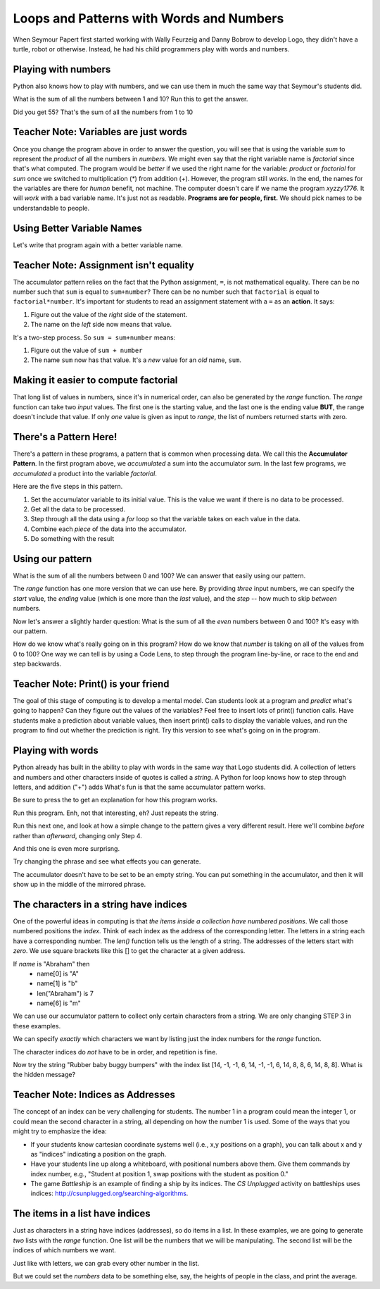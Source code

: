 ..  Copyright (C)  Mark Guzdial, Barbara Ericson, Briana Morrison
    Permission is granted to copy, distribute and/or modify this document
    under the terms of the GNU Free Documentation License, Version 1.3 or
    any later version published by the Free Software Foundation; with
    Invariant Sections being Forward, Prefaces, and Contributor List,
    no Front-Cover Texts, and no Back-Cover Texts.  A copy of the license
    is included in the section entitled "GNU Free Documentation License".
	


Loops and Patterns with Words and Numbers
===========================================

.. |runbutton| image:: Figures/run-button.png

.. |teachernote| image:: Figures/teachernote.png
    :width: 25px
    :align: top
    :alt: teachernote


When Seymour Papert first started working with Wally Feurzeig and Danny Bobrow to develop Logo, they didn't have a turtle, robot or otherwise.  Instead, he had his child programmers play with words and numbers.

Playing with numbers
-----------------------

Python also knows how to play with numbers, and we can use them in much the same way that Seymour's students did.

What is the sum of all the numbers between 1 and 10?  Run this to get the answer.

.. activecode:: csp_numbers_1
	
    sum = 0  # Start out with nothing
    numbers = [1,2,3,4,5,6,7,8,9,10]
    for number in numbers:
      sum = sum + number
    print(sum)

Did you get 55?  That's the sum of all the numbers from 1 to 10

.. mchoicemf:: csp_numbers_product
   :answer_a: 55
   :answer_b: 0
   :answer_c: 3628800
   :answer_d: Error - number is too big
   :correct: c
   :feedback_a: No, that's the sum
   :feedback_b: No, that's what you get if you leave the sum as 0.  Multipying everything by 0 gets you 0
   :feedback_c: Yup -- that's 10!, 10*9*8*7*6*5*4*3*2*1
   :feedback_d: No, it should actually work

   Now, change the above program to get the product instead of the sum (e.g., replace `+` with `*`, and replace the `0` as the initial value of `sum` to `1`).  What did you get?


Teacher Note: Variables are just words
--------------------------------------
|teachernote| Once you change the program above in order to answer the question, you will see that is using the variable `sum` to represent the `product` of all the numbers in `numbers`.  We might even say that the right variable name is `factorial` since that's what computed.  The program would be *better* if we used the right name for the variable: `product` or `factorial` for `sum` once we switched to multiplication (`*`) from addition (`+`).  However, the program still *works*.  In the end, the names for the variables are there for *human* benefit, not machine.  The computer doesn't care if we name the program `xyzzy1776`.  It will *work* with a bad variable name.  It's just not as readable.  **Programs are for people, first.** We should pick names to be understandable to people.

Using Better Variable Names
-----------------------------

Let's write that program again with a better variable name.

.. activecode:: csp_numbers_factorial
	
    factorial = 1  # Start out with nothing
    numbers = [1,2,3,4,5,6,7,8,9,10]
    for number in numbers:
      factorial = factorial * number
    print(factorial)

Teacher Note: Assignment isn't equality
----------------------------------------
|teachernote| The accumulator pattern relies on the fact that the Python assignment, ``=``, is not mathematical equality.  There can be no number such that ``sum`` is equal to ``sum+number``?  There can be no number such that ``factorial`` is equal to ``factorial*number``.  It's important for students to read an assignment statement with a ``=`` as an **action**.  It says:

1. Figure out the value of the *right* side of the statement.
2. The name on the *left* side now means that value.

It's a two-step process.  So ``sum = sum+number`` means:

1. Figure out the value of ``sum + number``
2. The name ``sum`` now has that value.  It's a *new* value for an *old* name, ``sum``.

Making it easier to compute factorial
----------------------------------------

That long list of values in numbers, since it's in numerical order, can also be generated by the `range` function.  The `range` function can take two `input` values.  The first one is the starting value, and the last one is the ending value **BUT**, the range doesn't include that value.  If only *one* value is given as input to `range`, the list of numbers returned starts with zero.

.. activecode:: csp_numbers_range
	
    print range(10)
    print range(1,10)
    print range(11)
    print range(1,11)

.. mchoicemf:: csp_numbers_rangewhich
   :answer_a: 1 print range(10)
   :answer_b: 2 print range(1,10)
   :answer_c: 3 print range(11)
   :answer_d: 4 print range(1,11)
   :correct: d
   :feedback_a: No, that includes zero and doesn't include 10: [0,1,2,3,4,5,6,7,8,9]
   :feedback_b: No, that doesn't include 10: [1,2,3,4,5,6,7,8,9]
   :feedback_c: No, that includes zero: [0,1,2,3,4,5,6,7,8,9,10]
   :feedback_d: Yup! [1,2,3,4,5,6,7,8,9,10]

   Which one of the four lines in the last example actually give us the numbers we need to get the factorial of 10?

.. activecode:: csp_numbers_factorial2
	
    factorial = 1  # Start out with nothing
    numbers = range(1,11)
    for number in numbers:
      factorial = factorial * number
    print(factorial)

.. mchoicemf:: csp_numbers_rangewhich
   :answer_a: 121645100408832000
   :answer_b: 3628800
   :answer_c: 362880
   :answer_d: 2432902008176640000
   :correct: d
   :feedback_a: No, that's 19! (e.g., you changed the 11 to 20)
   :feedback_b: No, that's 10! (e.g., no change at all)
   :feedback_c: No that's 9! (e.g., you changed the 11 to 10)
   :feedback_d: Yup! That's 20! (e.g., you changed the 11 to 21)

   Change ONE number in the above program to tell us the factorial of 20

There's a Pattern Here!
------------------------

There's a pattern in these programs, a pattern that is common when processing data.  We call this the **Accumulator Pattern**.  In the first program above, we *accumulated* a sum into the accumulator `sum`.  In the last few programs, we *accumulated* a product into the variable `factorial`.

Here are the five steps in this pattern.

1. Set the accumulator variable to its initial value.  This is the value we want if there is no data to be processed.
2. Get all the data to be processed.
3. Step through all the data using a `for` loop so that the variable takes on each value in the data.
4. Combine each *piece* of the data into the accumulator.
5. Do something with the result

Using our pattern
-------------------

What is the sum of all the numbers between 0 and 100?  We can answer that easily using our pattern.

.. activecode:: csp_numbers_100
	
    # STEP 1: Initialize accumulator
    sum = 0  # Start out with nothing
    # STEP 2: GET DATA
    numbers = range(101)
    # STEP 3: STEP DATA
    for number in numbers:
      # STEP 4: COMBINE
      sum = sum + number
    # STEP 5: RESULT
    print(sum)

The `range` function has one more version that we can use here.  By providing *three* input numbers, we can specify the *start* value, the *ending* value (which is one more than the *last* value), and the *step* -- how much to skip *between* numbers.

.. activecode:: csp_range_skip

  print range(100)
  print range(1,100)
  print range(0,100,2)
  print range(0,100,3)

Now let's answer a slightly harder question: What is the sum of all the *even* numbers between 0 and 100?  It's easy with our pattern.
  
.. activecode:: csp_numbers_100stepped
	
    # STEP 1: Initialize accumulator
    sum = 0  # Start out with nothing
    # STEP 2: GET DATA
    numbers = range(0,101,2)
    # STEP 3: STEP DATA
    for number in numbers:
      # STEP 4: COMBINE
      sum = sum + number
    # STEP 5: RESULT
    print(sum)

.. mchoicemf:: csp_numbers_why101
   :answer_a: Because we started at 0
   :answer_b: Because we want to include 100
   :answer_c: Because the computer only understands 1s and 0s
   :answer_d: Because we're using a step of 2
   :correct: b
   :feedback_a: No, we would want to include 100.
   :feedback_b: Exactly! And if we stop BEFORE 101, we include 100.
   :feedback_c: Internally, yes, but in Python, all decimal digits are allowed.
   :feedback_d: No, that doesn't really matter.

   Why do we stop at 101 in the above program?

.. mchoicemf:: csp_numbers_why101
   :answer_a: Because if we started with 1, we would get all odd numbers
   :answer_b: Because all arrays start with zero
   :answer_c: Because we end with 101
   :correct: a
   :feedback_a: Yes -- this gives us [0,2,4,6...98,100].
   :feedback_b: That is true but not relevant here.
   :feedback_c: That is true but not relevant here.

   Why do we START with zero?

How do we know what's really going on in this program?  How do we know that *number* is taking on all of the values from 0 to 100?  One way we can tell is by using a Code Lens, to step through the program line-by-line, or race to the end and step backwards.

.. codelens:: csp_numbers_100lens
	
    # STEP 1: Initialize accumulator
    sum = 0  # Start out with nothing
    # STEP 2: GET DATA
    numbers = range(0,101,2)
    # STEP 3: STEP DATA
    for number in numbers:
      # STEP 4: COMBINE
      sum = sum + number
    # STEP 5: RESULT
    print(sum)

.. mchoicemf:: csp_numbers_addodds
   :answer_a: Changed the range step from 2 to 3
   :answer_b: Changed the range end from 101 to 100
   :answer_c: Changed the range end from 101 to 99
   :answer_d: Changed the range start from 0 to 1
   :correct: d
   :feedback_a: No, that would give us [0,3,6,9,12...99].
   :feedback_b: No, that would give us the even numbers from 0 to 98.
   :feedback_c: No, that would give us the even numbers from 0 to 98.
   :feedback_d: Right! That would give us [1,3,5,...99].

   Change the above program to add up all the ODD numbers up to 100.  You should run it to get 2500. What change did you make to the program?

Teacher Note: Print() is your friend
----------------------------------------
|teachernote| The goal of this stage of computing is to develop a mental model.  Can students look at a program and *predict* what's going to happen?  Can they figure out the values of the variables?  Feel free to insert lots of print() function calls.  Have students make a prediction about variable values, then insert print() calls to display the variable values, and run the program to find out whether the prediction is right.  Try this version to see what's going on in the program.

.. activecode:: csp_numbers_100print
	
    # STEP 1: Initialize accumulator
    sum = 0  # Start out with nothing
    # STEP 2: GET DATA
    numbers = range(0,101,2)
    print("All the numbers:",numbers)
    # STEP 3: STEP DATA
    for number in numbers:
      print("Number:",number)
      # STEP 4: COMBINE
      sum = sum + number
    # STEP 5: RESULT
    print(sum)


Playing with words
--------------------

.. index::
    single: words
    single: strings
	single: for loop

Python already has built in the ability to play with words in the same way that Logo students did.  A collection of letters and numbers and other characters inside of quotes is called a *string*. A Python for loop knows how to step through letters, and addition ("+") adds What's fun is that the same accumulator pattern works.

.. |audiobutton| image:: Figures/start-audio-tour.png

Be sure to press the |audiobutton| to get an explanation for how this program works.

.. activecode:: csp_words_1
    :tour_1: "Line-by-line": 1:copyline1; 2:copyline2; 4:copyline4; 6,8:copyline6-8; 8:copyline8; 10:copyline10;

    # STEP 1: Initialize accumulator
    newstring = ""
    # STEP 2: GET DATA
    phrase = "Rubber baby buggy bumpers."
    # STEP 3: STEP DATA
    for letter in phrase:
      # STEP 4: COMBINE
      newstring = newstring + letter
    # STEP 5: RESULT
    print(newstring)

Run this program.  Enh, not that interesting, eh?  Just repeats the string. 

Run this next one, and look at how a simple change to the pattern gives a very different result.    Here we'll combine *before* rather than *afterward*, changing only Step 4.

.. activecode:: csp_words_2
	
    # STEP 1: Initialize accumulator
    newstring = ""
    # STEP 2: GET DATA
    phrase = "Happy Birthday!"
    # STEP 3: STEP DATA
    for letter in phrase:
      # STEP 4: COMBINE
      newstring = letter + newstring
    # STEP 5: RESULT
    print(newstring)

And this one is even more surprisng.

.. activecode:: csp_words_3
	
    # STEP 1: Initialize accumulator
    newstring = ""
    # STEP 2: GET DATA
    phrase = "This is a test"
    # STEP 3: STEP DATA
    for letter in phrase:
      # STEP 4: COMBINE
      newstring = letter + newstring + letter
    # STEP 5: RESULT
    print(newstring)

Try changing the phrase and see what effects you can generate.

.. mchoicemf:: csp_numbers_mirror
   :answer_a: Make the phrase "Time to panic!"
   :answer_b: Make the newstring at the start equal to "!" instead of ""
   :answer_c: Change assignment to **letter + "!" + newstring + letter**
   :answer_d: Change assignment to **letter + newstring + "!" + letter**
   :correct: b
   :feedback_a: No, that would give us **!cinaP ot emiTTime to Panic!**.
   :feedback_b: Yes. We can start our accumulator with something in it.
   :feedback_c: No, that would give us **!!c!i!n!a!P! !o!t! !e!m!i!T!Time to Panic!** -- exclamation points between the letters in the first half of the mirror.
   :feedback_d: No, that would give us **!cinaP ot emiT!T!i!m!e! !t!o! !P!a!n!i!c!!** -- exclamation points between the letters in the second half of the mirror.

   Change the mirroring program to mirror the phrase "Time to Panic" with a single exclamation point in the middle, to make the printed words look like this: **cinaP ot emiT!Time to Panic**.  How do you do it?

The accumulator doesn't have to be set to be an empty string.  You can put something in the accumulator, and then it will show up in the middle of the mirrored phrase.

.. codelens:: charInMiddle

    # STEP 1: Initialize accumulator
    newstring = "!"
    # STEP 2: GET DATA
    phrase = "We're off to see the Wizard!"
    # STEP 3: STEP DATA
    for letter in phrase:
      # STEP 4: COMBINE
      newstring = letter + newstring + letter
    # STEP 5: RESULT
    print(newstring)

.. mchoicemf:: countTheExclamations
   :answer_a: One
   :answer_b: Two
   :answer_c: Three
   :answer_d: Four
   :correct: a
   :feedback_a: Right -- just the one in the accumulator to start.
   :feedback_b: No. If we just mirrored the string, there would be only two.  But we are mirroring with something in the accumulator.
   :feedback_c: That is true at the end, but not when letter is at the first letter of "Wizard"
   :feedback_d: No, at most, there will be three in `newstring`.

   When the variable `letter` contains the "W", how many exclamation points are in `newstring`?

.. parsonsprob:: csp_words_palindrome

   <p>The phrase "A man, a plan, a canal: Panama" is a *palindrome*.  The letters are the same forward and backward.  The below program generates the output: "amanap lanac a nalp a nam a<=>a man a plan a canal panama"  Put the lines in the right order.</p>
   -----
   newstring = "<=>"
   phrase = "a man a plan a canal panama"
   for letter in phrase:
     newstring = letter + newstring + letter
   print(newstring)

The characters in a string have indices
------------------------------------------

.. index::
    single: index
    single: len()
    single: length (of string or list)

One of the powerful ideas in computing is that *the items inside a collection have numbered positions*.  We call those numbered positions the *index*.  Think of each index as the address of the corresponding letter. The letters in a string each have a corresponding number.  The *len()* function tells us the length of a string.  The addresses of the letters start with *zero*.  We use square brackets like this [] to get the character at a given address.

If *name* is "Abraham" then
  - name[0] is "A" 
  - name[1] is "b"
  - len("Abraham") is 7
  - name[6] is "m"

.. activecode:: firstlen

  string = "To infinity and beyond!"
  print("Length of string:")
  print(len(string))
  print("First two characters:")
  print(string[0])
  print(string[1])
  print("First 10 characters:")
  for index in [0,1,2,3,4,5,6,7,8,9,10]:
    print(string[index])
  print("Again first 10 characters:")
  for index in range(11):
    print(string[index])
  print("All the characters:")
  for index in range(len(string)):
    print(string[index])

.. mchoicemf:: csp_numbers_mirror
   :answer_a: print(string[0])
   :answer_b: print(string[index])
   :answer_c: print(string[7])
   :answer_d: print(string[6])
   :correct: d
   :feedback_a: No, that would give us the first character, "H".
   :feedback_b: Only if index already was equal to 6.
   :feedback_c: No.  "w" is the 7th character, but character addresses (indices) start with zero.
   :feedback_d: Yes, because "w" is the 7th character, 6th index (starting with zero) in "Hello world!"
   
   If string = "Hello world!" what will print out a "w"?

We can use our accumulator pattern to collect only certain characters from a string.  We are only changing STEP 3 in these examples.

.. activecode:: accumulateparts

    # STEP 1: Initialize accumulator
    newstring = ""
    # STEP 2: GET DATA
    string = "To infinity and beyond!"
    # STEP 3: STEP DATA
    for index in range(0,11):
      # STEP 4: COMBINE
      newstring = newstring + string[index]
    # STEP 5: RESULT
    print(newstring)

.. mchoicemf:: csp_words_accumulatepartsby2
   :answer_a: "T niiy"
   :answer_b: "oifnt"
   :answer_c: "To infinity"
   :answer_d: " ytinifni o"
   :correct: a
   :feedback_a: Yup -- first ten characters, skipping every other
   :feedback_b: No. we would get this with range(1,11,2)
   :feedback_c: No, we would get this with range(0,11) or range(11)
   :feedback_d: No, we would get this with range(11,0,-1)
   
   WAIT!  **BEFORE** you run the below program, look at it and **PREDICT** what the output will be.

.. activecode:: accumulatepartsby2

    # STEP 1: Initialize accumulator
    newstring = ""
    # STEP 2: GET DATA
    string = "To infinity and beyond!"
    # STEP 3: STEP DATA
    for index in range(0,11,2):
      # STEP 4: COMBINE
      newstring = newstring + string[index]
    # STEP 5: RESULT
    print(newstring)

We can specify *exactly* which characters we want by listing just the index numbers for the `range` function.

.. activecode:: justinfinity

    # STEP 1: Initialize accumulator
    newstring = ""
    # STEP 2: GET DATA
    string = "To infinity and beyond!"
    # STEP 3: STEP DATA
    for index in [3,4,5,6,7,8,9,10]:
      # STEP 4: COMBINE
      newstring = newstring + string[index]
    # STEP 5: RESULT
    print(newstring)

The character indices do *not* have to be in order, and repetition is fine.

.. activecode:: csp_words_message

    # STEP 1: Initialize accumulator
    newstring = ""
    # STEP 2: GET DATA
    string = "To infinity and beyond!"
    # STEP 3: STEP DATA
    for index in [4, 1, 2, 10, 1, 2, 10, 1, 22]:
      # STEP 4: COMBINE
      newstring = newstring + string[index]
    # STEP 5: RESULT
    print(newstring)

.. mchoicemf:: csp_numbers_messageq
   :answer_a: "No way!"
   :answer_b: "To new york!"
   :answer_c: "To infinity!"
   :answer_d: "no yo yo!"
   :correct: d
   :feedback_a: No capital "N" in the original string, so probably not.
   :feedback_b: No "w" in the original string
   :feedback_c: Not the right characters.
   :feedback_d: Yes! Character 4 is "n" and "o" is 1 and...
   
   Try the last example above -- what message does it print?

Now try the string "Rubber baby buggy bumpers" with the index list [14, -1, -1, 6, 14, -1, -1, 6, 14, 8, 8, 6, 14, 8, 8].  What is the hidden message?

Teacher Note: Indices as Addresses
----------------------------------------
|teachernote| The concept of an index can be very challenging for students.  The number 1 in a program could mean the integer 1, or could mean the second character in a string, all depending on how the number 1 is used.  Some of the ways that you might try to emphasize the idea:

- If your students know cartesian coordinate systems well (i.e., x,y positions on a graph), you can talk about x and y as "indices" indicating a position on the graph.
- Have your students line up along a whiteboard, with positional numbers above them.  Give them commands by index number, e.g., "Student at position 1, swap positions with the student as position 0."
- The game *Battleship* is an example of finding a ship by its indices.  The *CS Unplugged* activity on battleships uses indices: http://csunplugged.org/searching-algorithms.


The items in a list have indices
-------------------------------------

Just as characters in a string have indices (addresses), so do items in a list.  In these examples, we are going to generate *two* lists with the `range` function.  One list will be the numbers that we will be manipulating.  The second list will be the indices of which numbers we want.

.. activecode:: csp_words_numbers

    # STEP 1: Initialize accumulator
    sum = 0  # Start out with nothing
    # STEP 2: GET DATA
    numbers = range(0,101)
    # STEP 3: STEP DATA
    indices = range(0,len(numbers))
    for index in indices:
      # STEP 4: COMBINE
      sum = sum + numbers[index]
    # STEP 5: RESULT
    print(sum)

Just like with letters, we can grab every other number in the list.

.. activecode:: csp_words_numbers_by2

    # STEP 1: Initialize accumulator
    sum = 0  # Start out with nothing
    # STEP 2: GET DATA
    numbers = range(0,101)
    # STEP 3: STEP DATA
    indices = range(0,len(numbers),2)
    for index in indices:
      # STEP 4: COMBINE
      sum = sum + numbers[index]
    # STEP 5: RESULT
    print(sum)


But we could set the `numbers` data to be something else, say, the heights of people in the class, and print the average.

.. activecode:: csp_words_average

    # STEP 1: Initialize accumulator
    sum = 0  # Start out with nothing
    # STEP 2: GET DATA
    numbers = [62,61,62,58,65,57,60,59,58,61]
    # STEP 3: STEP DATA
    indices = range(0,len(numbers))
    for index in indices:
      # STEP 4: COMBINE
      sum = sum + numbers[index]
    # STEP 5: RESULT
    print("sum:")
    print(sum)
    count = len(numbers)
    print("average height:")
    print(sum/count)

.. mchoicema:: csp_words_average_score
		  :answer_a: 91.25
		  :answer_b: 92
		  :answer_c: 91
		  :answer_d: 89
		  :correct: a
		  :feedback_a: Good job!
		  :feedback_b: Did you try it? Use this for line 4: numbers = [89, 92,87, 97]
		  :feedback_c: Did you try it? Use this for line 4: numbers = [89, 92,87, 97]
		  :feedback_d: Did you try it? Use this for line 4: numbers = [89, 92,87, 97]

	   	  In your class where you had four exams, your scores were 89, 92, 87, and 97.  What is your average in the class?  Why, you handily happen to have an average-computing program right there!

